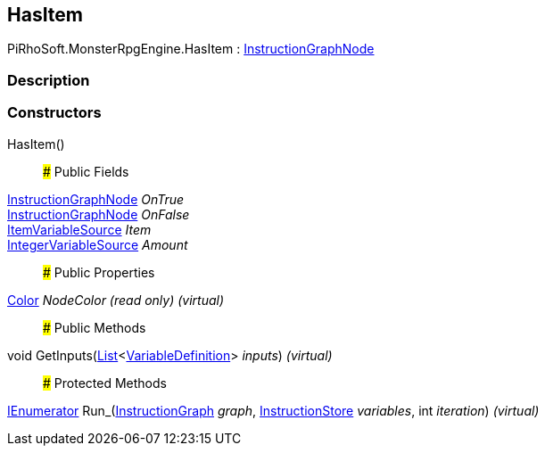 [#reference/has-item]

## HasItem

PiRhoSoft.MonsterRpgEngine.HasItem : link:/projects/unity-composition/documentation/#/v10/reference/instruction-graph-node[InstructionGraphNode^]

### Description

### Constructors

HasItem()::

### Public Fields

link:/projects/unity-composition/documentation/#/v10/reference/instruction-graph-node[InstructionGraphNode^] _OnTrue_::

link:/projects/unity-composition/documentation/#/v10/reference/instruction-graph-node[InstructionGraphNode^] _OnFalse_::

<<reference/item-variable-source.html,ItemVariableSource>> _Item_::

link:/projects/unity-composition/documentation/#/v10/reference/integer-variable-source[IntegerVariableSource^] _Amount_::

### Public Properties

https://docs.unity3d.com/ScriptReference/Color.html[Color^] _NodeColor_ _(read only)_ _(virtual)_::

### Public Methods

void GetInputs(https://docs.microsoft.com/en-us/dotnet/api/System.Collections.Generic.List-1[List^]<link:/projects/unity-composition/documentation/#/v10/reference/variable-definition[VariableDefinition^]> _inputs_) _(virtual)_::

### Protected Methods

https://docs.microsoft.com/en-us/dotnet/api/System.Collections.IEnumerator[IEnumerator^] Run_(link:/projects/unity-composition/documentation/#/v10/reference/instruction-graph[InstructionGraph^] _graph_, link:/projects/unity-composition/documentation/#/v10/reference/instruction-store[InstructionStore^] _variables_, int _iteration_) _(virtual)_::